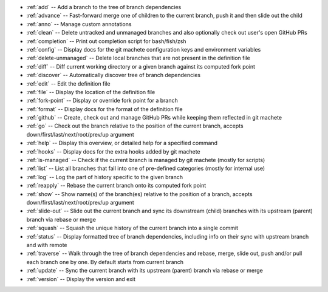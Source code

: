 .. _short_docs:

* :ref:`add`              -- Add a branch to the tree of branch dependencies
* :ref:`advance`          -- Fast-forward merge one of children to the current branch, push it and then slide out the child
* :ref:`anno`             -- Manage custom annotations
* :ref:`clean`            -- Delete untracked and unmanaged branches and also optionally check out user's open GitHub PRs
* :ref:`completion`       -- Print out completion script for bash/fish/zsh
* :ref:`config`           -- Display docs for the git machete configuration keys and environment variables
* :ref:`delete-unmanaged` -- Delete local branches that are not present in the definition file
* :ref:`diff`             -- Diff current working directory or a given branch against its computed fork point
* :ref:`discover`         -- Automatically discover tree of branch dependencies
* :ref:`edit`             -- Edit the definition file
* :ref:`file`             -- Display the location of the definition file
* :ref:`fork-point`       -- Display or override fork point for a branch
* :ref:`format`           -- Display docs for the format of the definition file
* :ref:`github`           -- Create, check out and manage GitHub PRs while keeping them reflected in git machete
* :ref:`go`               -- Check out the branch relative to the position of the current branch, accepts down/first/last/next/root/prev/up argument
* :ref:`help`             -- Display this overview, or detailed help for a specified command
* :ref:`hooks`            -- Display docs for the extra hooks added by git machete
* :ref:`is-managed`       -- Check if the current branch is managed by git machete (mostly for scripts)
* :ref:`list`             -- List all branches that fall into one of pre-defined categories (mostly for internal use)
* :ref:`log`              -- Log the part of history specific to the given branch
* :ref:`reapply`          -- Rebase the current branch onto its computed fork point
* :ref:`show`             -- Show name(s) of the branch(es) relative to the position of a branch, accepts down/first/last/next/root/prev/up argument
* :ref:`slide-out`        -- Slide out the current branch and sync its downstream (child) branches with its upstream (parent) branch via rebase or merge
* :ref:`squash`           -- Squash the unique history of the current branch into a single commit
* :ref:`status`           -- Display formatted tree of branch dependencies, including info on their sync with upstream branch and with remote
* :ref:`traverse`         -- Walk through the tree of branch dependencies and rebase, merge, slide out, push and/or pull each branch one by one. By default starts from current branch
* :ref:`update`           -- Sync the current branch with its upstream (parent) branch via rebase or merge
* :ref:`version`          -- Display the version and exit
